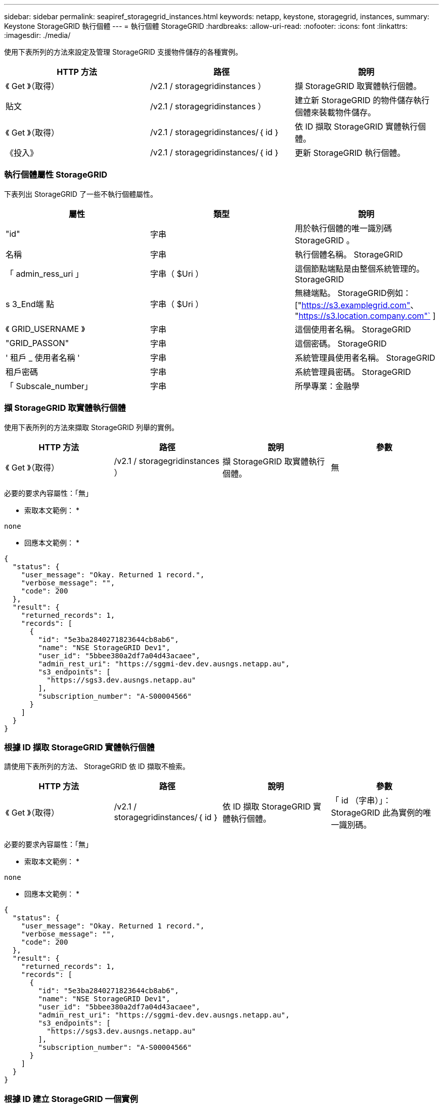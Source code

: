 ---
sidebar: sidebar 
permalink: seapiref_storagegrid_instances.html 
keywords: netapp, keystone, storagegrid, instances, 
summary: Keystone StorageGRID 執行個體 
---
= 執行個體 StorageGRID
:hardbreaks:
:allow-uri-read: 
:nofooter: 
:icons: font
:linkattrs: 
:imagesdir: ./media/


[role="lead"]
使用下表所列的方法來設定及管理 StorageGRID 支援物件儲存的各種實例。

|===
| HTTP 方法 | 路徑 | 說明 


| 《 Get 》（取得） | /v2.1 / storagegridinstances ） | 擷 StorageGRID 取實體執行個體。 


| 貼文 | /v2.1 / storagegridinstances ） | 建立新 StorageGRID 的物件儲存執行個體來裝載物件儲存。 


| 《 Get 》（取得） | /v2.1 / storagegridinstances/｛ id ｝ | 依 ID 擷取 StorageGRID 實體執行個體。 


| 《投入》 | /v2.1 / storagegridinstances/｛ id ｝ | 更新 StorageGRID 執行個體。 
|===


=== 執行個體屬性 StorageGRID

下表列出 StorageGRID 了一些不執行個體屬性。

|===
| 屬性 | 類型 | 說明 


| "id" | 字串 | 用於執行個體的唯一識別碼 StorageGRID 。 


| 名稱 | 字串 | 執行個體名稱。 StorageGRID 


| 「 admin_ress_uri 」 | 字串（ $Uri ） | 這個節點端點是由整個系統管理的。 StorageGRID 


| s 3_End端 點 | 字串（ $Uri ） | 無縫端點。 StorageGRID例如： ["https://s3.examplegrid.com"[]、 "https://s3.location.company.com"`[] ] 


| 《 GRID_USERNAME 》 | 字串 | 這個使用者名稱。 StorageGRID 


| "GRID_PASSON" | 字串 | 這個密碼。 StorageGRID 


| ' 租戶 _ 使用者名稱 ' | 字串 | 系統管理員使用者名稱。 StorageGRID 


| 租戶密碼 | 字串 | 系統管理員密碼。 StorageGRID 


| 「 Subscale_number」 | 字串 | 所學專業：金融學 
|===


=== 擷 StorageGRID 取實體執行個體

使用下表所列的方法來擷取 StorageGRID 列舉的實例。

|===
| HTTP 方法 | 路徑 | 說明 | 參數 


| 《 Get 》（取得） | /v2.1 / storagegridinstances ） | 擷 StorageGRID 取實體執行個體。 | 無 
|===
必要的要求內容屬性：「無」

* 索取本文範例： *

....
none
....
* 回應本文範例： *

....
{
  "status": {
    "user_message": "Okay. Returned 1 record.",
    "verbose_message": "",
    "code": 200
  },
  "result": {
    "returned_records": 1,
    "records": [
      {
        "id": "5e3ba2840271823644cb8ab6",
        "name": "NSE StorageGRID Dev1",
        "user_id": "5bbee380a2df7a04d43acaee",
        "admin_rest_uri": "https://sggmi-dev.dev.ausngs.netapp.au",
        "s3_endpoints": [
          "https://sgs3.dev.ausngs.netapp.au"
        ],
        "subscription_number": "A-S00004566"
      }
    ]
  }
}
....


=== 根據 ID 擷取 StorageGRID 實體執行個體

請使用下表所列的方法、 StorageGRID 依 ID 擷取不檢索。

|===
| HTTP 方法 | 路徑 | 說明 | 參數 


| 《 Get 》（取得） | /v2.1 / storagegridinstances/｛ id ｝ | 依 ID 擷取 StorageGRID 實體執行個體。 | 「 id （字串）」： StorageGRID 此為實例的唯一識別碼。 
|===
必要的要求內容屬性：「無」

* 索取本文範例： *

....
none
....
* 回應本文範例： *

....
{
  "status": {
    "user_message": "Okay. Returned 1 record.",
    "verbose_message": "",
    "code": 200
  },
  "result": {
    "returned_records": 1,
    "records": [
      {
        "id": "5e3ba2840271823644cb8ab6",
        "name": "NSE StorageGRID Dev1",
        "user_id": "5bbee380a2df7a04d43acaee",
        "admin_rest_uri": "https://sggmi-dev.dev.ausngs.netapp.au",
        "s3_endpoints": [
          "https://sgs3.dev.ausngs.netapp.au"
        ],
        "subscription_number": "A-S00004566"
      }
    ]
  }
}
....


=== 根據 ID 建立 StorageGRID 一個實例

使用下表所列的方法、 StorageGRID 根據 ID 建立一個實例。

|===
| HTTP 方法 | 路徑 | 說明 | 參數 


| 《貼文》 | /v2.1 / storagegridinstances/｛ id ｝ | 依 ID 擷取 StorageGRID 實體執行個體。 | 「 ID （字串）：」 StorageGRID 這是一個獨特的例子。 
|===
必要的要求內容屬性：「無」

* 索取本文範例： *

....
{
  "name": "Grid1",
  "admin_rest_uri": "https://examplegrid.com",
  "s3_endpoints": [
    "https://s3.examplegrid.com",
    "https://s3.location.company.com"
  ],
  "grid_username": "root",
  "grid_password": "string",
  "tenant_username": "root",
  "tenant_password": "string",
  "subscription_number": "A-S00003969"
}
....
* 回應本文範例： *

....
{
  "status": {
    "user_message": "string",
    "verbose_message": "string",
    "code": "string"
  },
  "result": {
    "returned_records": 1,
    "records": [
      {
        "id": "5d2fb0fb4f47df00015274e3",
        "name": "Grid1",
        "admin_rest_uri": "https://examplegrid.com",
        "user_id": "5d2fb0fb4f47df00015274e3",
        "s3_endpoints": [
          "https://s3.examplegrid.com",
          "https://s3.location.company.com"
        ],
        "subscription_number": "A-S00003969"
      }
    ]
  }
}
....


=== 根據 ID 修改 StorageGRID 執行個體

使用下表所列的方法、 StorageGRID 依 ID 修改一個實例。

|===
| HTTP 方法 | 路徑 | 說明 | 參數 


| 《投入》 | /v2.1 / storagegridinstances/｛ id ｝ | 根據 ID 修改 StorageGRID 執行個體。 | 「 id （字串）」： StorageGRID 此為實例的唯一識別碼。 
|===
必要的 Request 本文屬性：「無」

* 索取本文範例： *

....
{
  "name": "Grid1",
  "admin_rest_uri": "https://examplegrid.com",
  "s3_endpoints": [
    "https://s3.examplegrid.com",
    "https://s3.location.company.com"
  ],
  "grid_username": "root",
  "grid_password": "string",
  "tenant_username": "root",
  "tenant_password": "string",
  "subscription_number": "A-S00003969"
....
* 回應本文範例： *

....
{
  "status": {
    "user_message": "string",
    "verbose_message": "string",
    "code": "string"
  },
  "result": {
    "returned_records": 1,
    "records": [
      {
        "id": "5d2fb0fb4f47df00015274e3",
        "name": "Grid1",
        "admin_rest_uri": "https://examplegrid.com",
        "user_id": "5d2fb0fb4f47df00015274e3",
        "s3_endpoints": [
          "https://s3.examplegrid.com",
          "https://s3.location.company.com"
        ],
        "subscription_number": "A-S00003969"
      }
    ]
  }
}
....